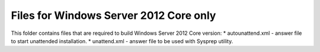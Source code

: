 Files for Windows Server 2012 Core only
=======================================

This folder contains files that are required to build Windows Server 2012 Core version:
* autounattend.xml - answer file to start unattended installation.
* unattend.xml - answer file to be used with Sysprep utility.


